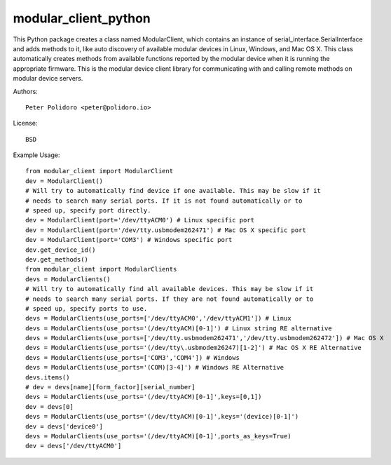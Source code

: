 modular_client_python
=====================

This Python package creates a class named ModularClient, which
contains an instance of serial_interface.SerialInterface and adds methods
to it, like auto discovery of available modular devices in Linux,
Windows, and Mac OS X. This class automatically creates methods from
available functions reported by the modular device when it is running
the appropriate firmware. This is the modular device client library
for communicating with and calling remote methods on modular device
servers.

Authors::

    Peter Polidoro <peter@polidoro.io>

License::

    BSD

Example Usage::

    from modular_client import ModularClient
    dev = ModularClient()
    # Will try to automatically find device if one available. This may be slow if it
    # needs to search many serial ports. If it is not found automatically or to
    # speed up, specify port directly.
    dev = ModularClient(port='/dev/ttyACM0') # Linux specific port
    dev = ModularClient(port='/dev/tty.usbmodem262471') # Mac OS X specific port
    dev = ModularClient(port='COM3') # Windows specific port
    dev.get_device_id()
    dev.get_methods()
    from modular_client import ModularClients
    devs = ModularClients()
    # Will try to automatically find all available devices. This may be slow if it
    # needs to search many serial ports. If they are not found automatically or to
    # speed up, specify ports to use.
    devs = ModularClients(use_ports=['/dev/ttyACM0','/dev/ttyACM1']) # Linux
    devs = ModularClients(use_ports='(/dev/ttyACM)[0-1]') # Linux string RE alternative
    devs = ModularClients(use_ports=['/dev/tty.usbmodem262471','/dev/tty.usbmodem262472']) # Mac OS X
    devs = ModularClients(use_ports='(/dev/tty\.usbmodem26247)[1-2]') # Mac OS X RE Alternative
    devs = ModularClients(use_ports=['COM3','COM4']) # Windows
    devs = ModularClients(use_ports='(COM)[3-4]') # Windows RE Alternative
    devs.items()
    # dev = devs[name][form_factor][serial_number]
    devs = ModularClients(use_ports='(/dev/ttyACM)[0-1]',keys=[0,1])
    dev = devs[0]
    devs = ModularClients(use_ports='(/dev/ttyACM)[0-1]',keys='(device)[0-1]')
    dev = devs['device0']
    devs = ModularClients(use_ports='(/dev/ttyACM)[0-1]',ports_as_keys=True)
    dev = devs['/dev/ttyACM0']

